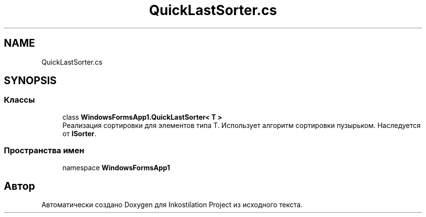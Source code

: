 .TH "QuickLastSorter.cs" 3 "Вс 28 Июн 2020" "Inkostilation Project" \" -*- nroff -*-
.ad l
.nh
.SH NAME
QuickLastSorter.cs
.SH SYNOPSIS
.br
.PP
.SS "Классы"

.in +1c
.ti -1c
.RI "class \fBWindowsFormsApp1\&.QuickLastSorter< T >\fP"
.br
.RI "Реализация сортировки для элементов типа Т\&. Использует алгоритм сортировки пузырьком\&. Наследуется от \fBISorter\fP\&. "
.in -1c
.SS "Пространства имен"

.in +1c
.ti -1c
.RI "namespace \fBWindowsFormsApp1\fP"
.br
.in -1c
.SH "Автор"
.PP 
Автоматически создано Doxygen для Inkostilation Project из исходного текста\&.

